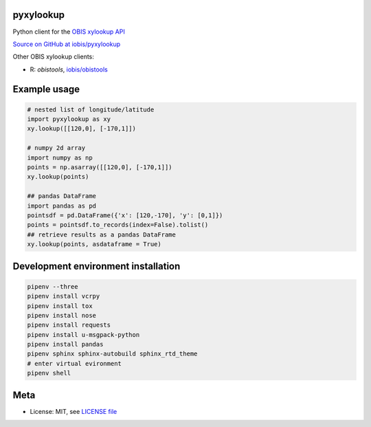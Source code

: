 pyxylookup
==========

|travis| |coverage|

Python client for the `OBIS xylookup API <http://github.com/iobis/xylookup>`_

`Source on GitHub at iobis/pyxylookup <https://github.com/iobis/pyxylookup>`_

Other OBIS xylookup clients:

* R: `obistools`, `iobis/obistools <https://github.com/iobis/obistools>`_

Example usage
=============

.. code-block:: python

    # nested list of longitude/latitude
    import pyxylookup as xy
    xy.lookup([[120,0], [-170,1]])

    # numpy 2d array
    import numpy as np
    points = np.asarray([[120,0], [-170,1]])
    xy.lookup(points)

    ## pandas DataFrame
    import pandas as pd
    pointsdf = pd.DataFrame({'x': [120,-170], 'y': [0,1]})
    points = pointsdf.to_records(index=False).tolist()
    ## retrieve results as a pandas DataFrame
    xy.lookup(points, asdataframe = True)


Development environment installation
====================================

.. code-block:: console

    pipenv --three
    pipenv install vcrpy
    pipenv install tox
    pipenv install nose
    pipenv install requests
    pipenv install u-msgpack-python
    pipenv install pandas
    pipenv sphinx sphinx-autobuild sphinx_rtd_theme
    # enter virtual evironment
    pipenv shell

Meta
====

* License: MIT, see `LICENSE file <LICENSE>`_

.. |travis| image:: https://travis-ci.org/iobis/pyxylookup.svg
   :target: https://travis-ci.org/iobis/pyxylookup

.. |coverage| image:: https://coveralls.io/repos/iobis/pyxylookup/badge.svg?branch=master&service=github
   :target: https://coveralls.io/github/iobis/pyxylookup?branch=master